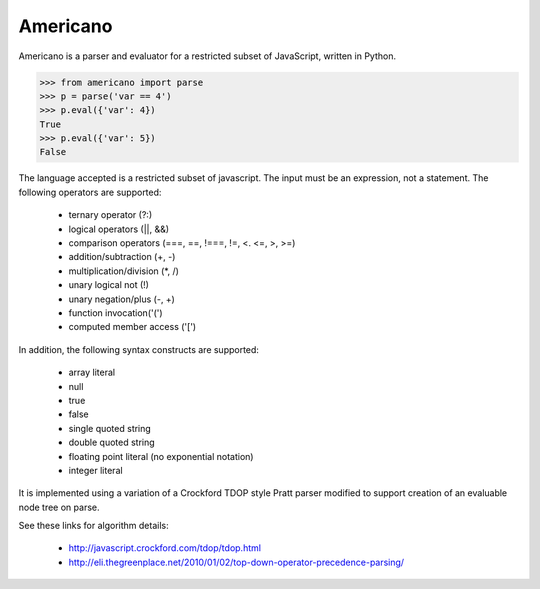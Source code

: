 Americano
=========

.. image:: https://circleci.com/gh/travisjungroth/americano/tree/master.svg?style=shield&circle-token=190bfe13ebf014f2598880d1369a802ebe8dda70
    :target: https://circleci.com/gh/travisjungroth/americano/tree/master

.. image:: https://coveralls.io/repos/github/travisjungroth/americano/badge.svg?branch=master
    :target: https://coveralls.io/github/travisjungroth/americano?branch=master

Americano is a parser and evaluator for a restricted subset of JavaScript, written in Python.

.. code-block:: python

    >>> from americano import parse
    >>> p = parse('var == 4')
    >>> p.eval({'var': 4})
    True
    >>> p.eval({'var': 5})
    False

The language accepted is a restricted subset of javascript.  The input must be an expression, not a statement.
The following operators are supported:
 * ternary operator (?:)
 * logical operators (||, &&)
 * comparison operators (===, ==, !===, !=, <. <=, >, >=)
 * addition/subtraction (+, -)
 * multiplication/division (*, /)
 * unary logical not (!)
 * unary negation/plus (-, +)
 * function invocation('(')
 * computed member access ('[')
 
In addition, the following syntax constructs are supported:

 * array literal
 * null
 * true
 * false
 * single quoted string
 * double quoted string
 * floating point literal (no exponential notation)
 * integer literal

It is implemented using a variation of a Crockford TDOP style Pratt parser modified to support creation of an evaluable node tree on parse.

See these links for algorithm details:

 * http://javascript.crockford.com/tdop/tdop.html
 * http://eli.thegreenplace.net/2010/01/02/top-down-operator-precedence-parsing/

